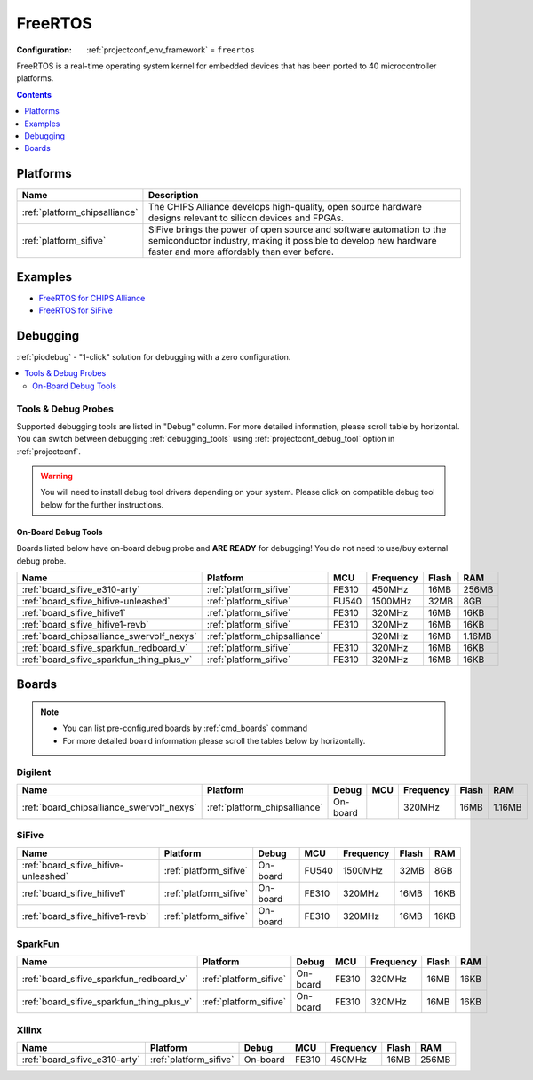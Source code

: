 ..  Copyright (c) 2014-present PlatformIO <contact@platformio.org>
    Licensed under the Apache License, Version 2.0 (the "License");
    you may not use this file except in compliance with the License.
    You may obtain a copy of the License at
       http://www.apache.org/licenses/LICENSE-2.0
    Unless required by applicable law or agreed to in writing, software
    distributed under the License is distributed on an "AS IS" BASIS,
    WITHOUT WARRANTIES OR CONDITIONS OF ANY KIND, either express or implied.
    See the License for the specific language governing permissions and
    limitations under the License.

.. _framework_freertos:

FreeRTOS
========

:Configuration:
  :ref:`projectconf_env_framework` = ``freertos``

FreeRTOS is a real-time operating system kernel for embedded devices that has been ported to 40 microcontroller platforms.

.. contents:: Contents
    :local:
    :depth: 1

Platforms
---------
.. list-table::
    :header-rows:  1

    * - Name
      - Description

    * - :ref:`platform_chipsalliance`
      - The CHIPS Alliance develops high-quality, open source hardware designs relevant to silicon devices and FPGAs.

    * - :ref:`platform_sifive`
      - SiFive brings the power of open source and software automation to the semiconductor industry, making it possible to develop new hardware faster and more affordably than ever before. 

Examples
--------

* `FreeRTOS for CHIPS Alliance <https://github.com/platformio/platform-chipsalliance/tree/master/examples?utm_source=platformio.org&utm_medium=docs>`_
* `FreeRTOS for SiFive <https://github.com/platformio/platform-sifive/tree/master/examples?utm_source=platformio.org&utm_medium=docs>`_

Debugging
---------

:ref:`piodebug` - "1-click" solution for debugging with a zero configuration.

.. contents::
    :local:


Tools & Debug Probes
~~~~~~~~~~~~~~~~~~~~

Supported debugging tools are listed in "Debug" column. For more detailed
information, please scroll table by horizontal.
You can switch between debugging :ref:`debugging_tools` using
:ref:`projectconf_debug_tool` option in :ref:`projectconf`.

.. warning::
    You will need to install debug tool drivers depending on your system.
    Please click on compatible debug tool below for the further instructions.


On-Board Debug Tools
^^^^^^^^^^^^^^^^^^^^

Boards listed below have on-board debug probe and **ARE READY** for debugging!
You do not need to use/buy external debug probe.


.. list-table::
    :header-rows:  1

    * - Name
      - Platform
      - MCU
      - Frequency
      - Flash
      - RAM
    * - :ref:`board_sifive_e310-arty`
      - :ref:`platform_sifive`
      - FE310
      - 450MHz
      - 16MB
      - 256MB
    * - :ref:`board_sifive_hifive-unleashed`
      - :ref:`platform_sifive`
      - FU540
      - 1500MHz
      - 32MB
      - 8GB
    * - :ref:`board_sifive_hifive1`
      - :ref:`platform_sifive`
      - FE310
      - 320MHz
      - 16MB
      - 16KB
    * - :ref:`board_sifive_hifive1-revb`
      - :ref:`platform_sifive`
      - FE310
      - 320MHz
      - 16MB
      - 16KB
    * - :ref:`board_chipsalliance_swervolf_nexys`
      - :ref:`platform_chipsalliance`
      - 
      - 320MHz
      - 16MB
      - 1.16MB
    * - :ref:`board_sifive_sparkfun_redboard_v`
      - :ref:`platform_sifive`
      - FE310
      - 320MHz
      - 16MB
      - 16KB
    * - :ref:`board_sifive_sparkfun_thing_plus_v`
      - :ref:`platform_sifive`
      - FE310
      - 320MHz
      - 16MB
      - 16KB


Boards
------

.. note::
    * You can list pre-configured boards by :ref:`cmd_boards` command
    * For more detailed ``board`` information please scroll the tables below by horizontally.

Digilent
~~~~~~~~

.. list-table::
    :header-rows:  1

    * - Name
      - Platform
      - Debug
      - MCU
      - Frequency
      - Flash
      - RAM
    * - :ref:`board_chipsalliance_swervolf_nexys`
      - :ref:`platform_chipsalliance`
      - On-board
      - 
      - 320MHz
      - 16MB
      - 1.16MB

SiFive
~~~~~~

.. list-table::
    :header-rows:  1

    * - Name
      - Platform
      - Debug
      - MCU
      - Frequency
      - Flash
      - RAM
    * - :ref:`board_sifive_hifive-unleashed`
      - :ref:`platform_sifive`
      - On-board
      - FU540
      - 1500MHz
      - 32MB
      - 8GB
    * - :ref:`board_sifive_hifive1`
      - :ref:`platform_sifive`
      - On-board
      - FE310
      - 320MHz
      - 16MB
      - 16KB
    * - :ref:`board_sifive_hifive1-revb`
      - :ref:`platform_sifive`
      - On-board
      - FE310
      - 320MHz
      - 16MB
      - 16KB

SparkFun
~~~~~~~~

.. list-table::
    :header-rows:  1

    * - Name
      - Platform
      - Debug
      - MCU
      - Frequency
      - Flash
      - RAM
    * - :ref:`board_sifive_sparkfun_redboard_v`
      - :ref:`platform_sifive`
      - On-board
      - FE310
      - 320MHz
      - 16MB
      - 16KB
    * - :ref:`board_sifive_sparkfun_thing_plus_v`
      - :ref:`platform_sifive`
      - On-board
      - FE310
      - 320MHz
      - 16MB
      - 16KB

Xilinx
~~~~~~

.. list-table::
    :header-rows:  1

    * - Name
      - Platform
      - Debug
      - MCU
      - Frequency
      - Flash
      - RAM
    * - :ref:`board_sifive_e310-arty`
      - :ref:`platform_sifive`
      - On-board
      - FE310
      - 450MHz
      - 16MB
      - 256MB
